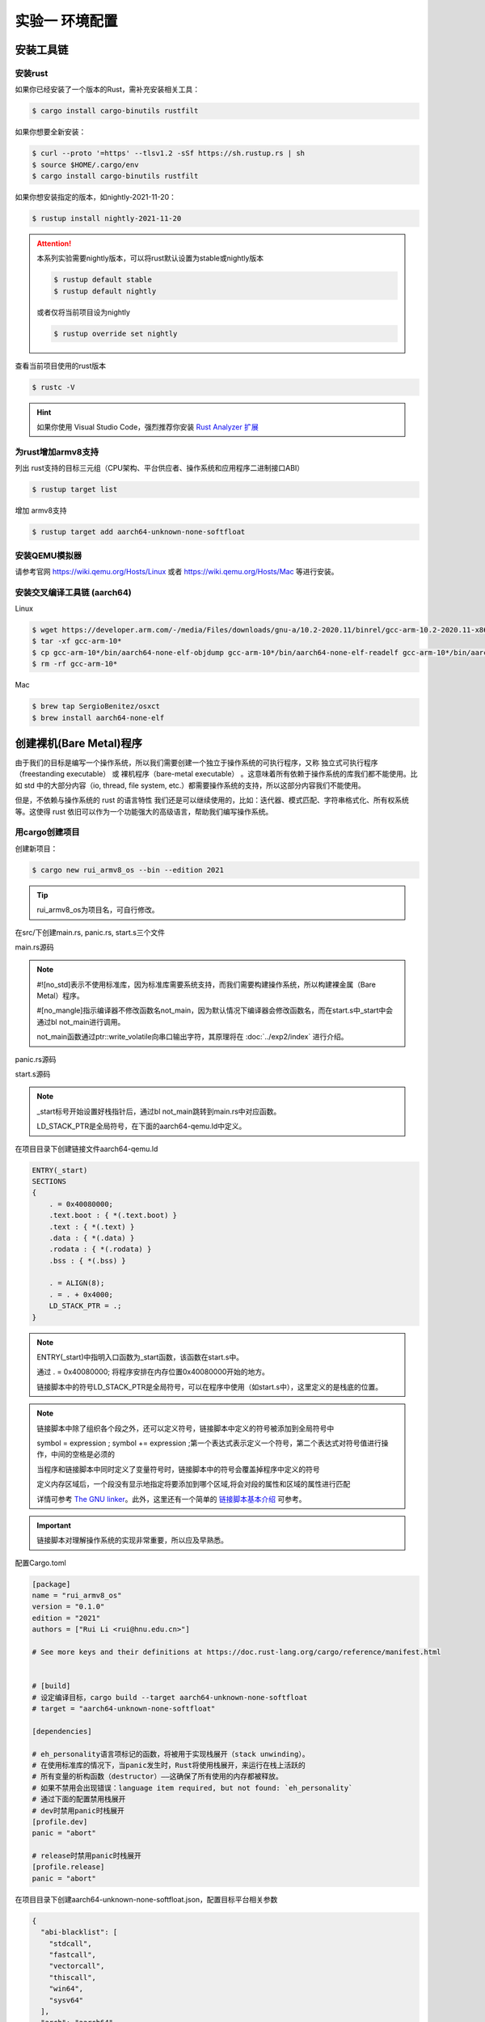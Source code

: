 实验一 环境配置 
=====================

安装工具链
--------------------------


安装rust
^^^^^^^^^^^^^^^^^^^^^^^^^^

如果你已经安装了一个版本的Rust，需补充安装相关工具： 

.. code-block:: console

	$ cargo install cargo-binutils rustfilt

如果你想要全新安装：

.. code-block:: console

	$ curl --proto '=https' --tlsv1.2 -sSf https://sh.rustup.rs | sh
	$ source $HOME/.cargo/env
	$ cargo install cargo-binutils rustfilt

如果你想安装指定的版本，如nightly-2021-11-20：

.. code-block:: console

	$ rustup install nightly-2021-11-20


.. attention:: 
	本系列实验需要nightly版本，可以将rust默认设置为stable或nightly版本

	.. code-block:: console

		$ rustup default stable
		$ rustup default nightly

	或者仅将当前项目设为nightly

	.. code-block:: console

		$ rustup override set nightly

查看当前项目使用的rust版本

.. code-block:: console

	$ rustc -V

.. hint::
	如果你使用 Visual Studio Code，强烈推荐你安装 `Rust Analyzer 扩展 <https://marketplace.visualstudio.com/items?itemName=matklad.rust-analyzer>`_

为rust增加armv8支持
^^^^^^^^^^^^^^^^^^^^^^^^^^^

列出 rust支持的目标三元组（CPU架构、平台供应者、操作系统和应用程序二进制接口ABI）

.. code-block:: console

	$ rustup target list

增加 armv8支持

.. code-block:: console

	$ rustup target add aarch64-unknown-none-softfloat


安装QEMU模拟器
^^^^^^^^^^^^^^^^^^^^^^^^^^^

请参考官网 https://wiki.qemu.org/Hosts/Linux 或者 https://wiki.qemu.org/Hosts/Mac 等进行安装。


安装交叉编译工具链 (aarch64)
^^^^^^^^^^^^^^^^^^^^^^^^^^^^^^^^

Linux

.. code-block:: console

	$ wget https://developer.arm.com/-/media/Files/downloads/gnu-a/10.2-2020.11/binrel/gcc-arm-10.2-2020.11-x86_64-aarch64-none-elf.tar.xz 
	$ tar -xf gcc-arm-10* 
	$ cp gcc-arm-10*/bin/aarch64-none-elf-objdump gcc-arm-10*/bin/aarch64-none-elf-readelf gcc-arm-10*/bin/aarch64-none-elf-nm /usr/local/bin/ 
	$ rm -rf gcc-arm-10*

Mac

.. code-block:: console

	$ brew tap SergioBenitez/osxct
	$ brew install aarch64-none-elf


创建裸机(Bare Metal)程序
--------------------------

由于我们的目标是编写一个操作系统，所以我们需要创建一个独立于操作系统的可执行程序，又称 独立式可执行程序（freestanding executable） 或 裸机程序（bare-metal executable） 。这意味着所有依赖于操作系统的库我们都不能使用。比如 std 中的大部分内容（io, thread, file system, etc.）都需要操作系统的支持，所以这部分内容我们不能使用。

但是，不依赖与操作系统的 rust 的语言特性 我们还是可以继续使用的，比如：迭代器、模式匹配、字符串格式化、所有权系统等。这使得 rust 依旧可以作为一个功能强大的高级语言，帮助我们编写操作系统。

用cargo创建项目
^^^^^^^^^^^^^^^^^^^^^^^^^^

创建新项目：

.. code-block:: console

	$ cargo new rui_armv8_os --bin --edition 2021

.. tip::
	rui_armv8_os为项目名，可自行修改。


在src/下创建main.rs, panic.rs, start.s三个文件

main.rs源码

.. code-block:: rust
    :linenos:

	// 不使用标准库
	#![no_std]
	// 不使用预定义入口点
	#![no_main]
	#![feature(global_asm)]

	use core::ptr;

	mod panic;

	global_asm!(include_str!("start.s"));

	#[no_mangle] // 不修改函数名
	pub extern "C" fn not_main() {
	    const UART0: *mut u8 = 0x0900_0000 as *mut u8;
	    let out_str = b"AArch64 Bare Metal";
	    for byte in out_str {
	        unsafe {
	            ptr::write_volatile(UART0, *byte);
	        }
	    }
	}

.. note::
	#![no_std]表示不使用标准库，因为标准库需要系统支持，而我们需要构建操作系统，所以构建裸金属（Bare Metal）程序。

	#[no_mangle]指示编译器不修改函数名not_main，因为默认情况下编译器会修改函数名，而在start.s中_start中会通过bl not_main进行调用。

	not_main函数通过ptr::write_volatile向串口输出字符，其原理将在 :doc:`../exp2/index` 进行介绍。

panic.rs源码

.. code-block:: rust
    :linenos:

	use core::panic::PanicInfo;

	#[panic_handler]
	fn on_panic(_info: &PanicInfo) -> ! {
		loop {}
	}


start.s源码

.. code-block:: 
    :linenos:

	.globl _start
	.extern LD_STACK_PTR

	.section ".text.boot"

	_start:
		ldr     x30, =LD_STACK_PTR
		mov     sp, x30
		bl      not_main


	.equ PSCI_SYSTEM_OFF, 0x84000008
	.globl system_off
	system_off:
		ldr     x0, =PSCI_SYSTEM_OFF
		hvc     #0	

.. note::
	_start标号开始设置好栈指针后，通过bl not_main跳转到main.rs中对应函数。 

	LD_STACK_PTR是全局符号，在下面的aarch64-qemu.ld中定义。

在项目目录下创建链接文件aarch64-qemu.ld

.. code-block::

	ENTRY(_start)
	SECTIONS
	{
	    . = 0x40080000;
	    .text.boot : { *(.text.boot) }
	    .text : { *(.text) }
	    .data : { *(.data) }
	    .rodata : { *(.rodata) }
	    .bss : { *(.bss) }

	    . = ALIGN(8);
	    . = . + 0x4000;
	    LD_STACK_PTR = .;
	}

.. note::
	ENTRY(_start)中指明入口函数为_start函数，该函数在start.s中。

	通过 . = 0x40080000; 将程序安排在内存位置0x40080000开始的地方。

	链接脚本中的符号LD_STACK_PTR是全局符号，可以在程序中使用（如start.s中），这里定义的是栈底的位置。


.. note::
	链接脚本中除了组织各个段之外，还可以定义符号，链接脚本中定义的符号被添加到全局符号中

	symbol = expression ; symbol += expression ;第一个表达式表示定义一个符号，第二个表达式对符号值进行操作，中间的空格是必须的

	当程序和链接脚本中同时定义了变量符号时，链接脚本中的符号会覆盖掉程序中定义的符号

	定义内存区域后，一个段没有显示地指定将要添加到哪个区域,将会对段的属性和区域的属性进行匹配

	详情可参考 `The GNU linker <https://ftp.gnu.org/old-gnu/Manuals/ld-2.9.1/html_mono/ld.html>`_。此外，这里还有一个简单的 `链接脚本基本介绍 <https://zhuanlan.zhihu.com/p/363308789>`_ 可参考。

.. important::
	链接脚本对理解操作系统的实现非常重要，所以应及早熟悉。

配置Cargo.toml

.. code-block::

	[package]
	name = "rui_armv8_os"
	version = "0.1.0"
	edition = "2021"
	authors = ["Rui Li <rui@hnu.edu.cn>"]

	# See more keys and their definitions at https://doc.rust-lang.org/cargo/reference/manifest.html


	# [build]
	# 设定编译目标，cargo build --target aarch64-unknown-none-softfloat
	# target = "aarch64-unknown-none-softfloat"

	[dependencies]

	# eh_personality语言项标记的函数，将被用于实现栈展开（stack unwinding）。
	# 在使用标准库的情况下，当panic发生时，Rust将使用栈展开，来运行在栈上活跃的
	# 所有变量的析构函数（destructor）——这确保了所有使用的内存都被释放。
	# 如果不禁用会出现错误：language item required, but not found: `eh_personality`
	# 通过下面的配置禁用栈展开
	# dev时禁用panic时栈展开
	[profile.dev]
	panic = "abort"

	# release时禁用panic时栈展开
	[profile.release]
	panic = "abort"

在项目目录下创建aarch64-unknown-none-softfloat.json，配置目标平台相关参数

.. code-block::

	{
	  "abi-blacklist": [
	    "stdcall",
	    "fastcall",
	    "vectorcall",
	    "thiscall",
	    "win64",
	    "sysv64"
	  ],
	  "arch": "aarch64",
	  "data-layout": "e-m:e-i8:8:32-i16:16:32-i64:64-i128:128-n32:64-S128",
	  "disable-redzone": true,
	  "env": "",
	  "executables": true,
	  "features": "+strict-align,+neon,+fp-armv8",
	  "is-builtin": false,
	  "linker": "rust-lld",
	  "linker-flavor": "ld.lld",
	  "linker-is-gnu": true,
	  "pre-link-args": {
	    "ld.lld": ["-Taarch64-qemu.ld"]
	  },
	  "llvm-target": "aarch64-unknown-none",
	  "max-atomic-width": 128,
	  "os": "none",
	  "panic-strategy": "abort",
	  "relocation-model": "static",
	  "target-c-int-width": "32",
	  "target-endian": "little",
	  "target-pointer-width": "64",
	  "vendor": ""
	}

.. note::
	pre-link-args参数指定了链接时使用我们先前创建的链接脚本。 

	linker参数指定了所采用的的链接器。

编译运行
^^^^^^^^^^^^^^^^^^^^^^^^

编译

.. code-block:: console

	$ cargo build --target aarch64-unknown-none-softfloat

运行

.. code-block:: console

	$ qemu-system-aarch64 -machine virt -m 1024M -cpu cortex-a53 -nographic -kernel target/aarch64-unknown-none-softfloat/debug/rui_armv8_os



调试支持
--------------------------

GDB简单调试方法
^^^^^^^^^^^^^^^^^^^^^^^^^^

编译成功后就可以运行，这需要使用前面安装的QEMU模拟器。此外，为了查找并修正bug，我们需要使用调试工具。

QEMU进入调试，启动调试服务器，默认端口1234

.. code-block:: console

	$ qemu-system-aarch64 -machine virt -m 1024M -cpu cortex-a53 -nographic -kernel target/aarch64-unknown-none-softfloat/debug/rui_armv8_os -S -s

.. note::
	查看相关参数的作用在命令行执行： ``qemu-system-aarch64 --help``， 其中

	-S freeze CPU at startup (use 'c' to start execution)

	-s shorthand for -gdb tcp::1234

启动调试客户端

.. code-block:: console

	$ aarch64-none-elf-gdb target/aarch64-unknown-none-softfloat/debug/rui_armv8_os

设置调试参数，开始调试

.. code-block::

	(gdb) target remote localhost:1234 
	(gdb) disassemble 
	(gdb) n

.. hint:: 可以安装使用 `GDB dashboard <https://github.com/cyrus-and/gdb-dashboard>`_ 进入可视化调试界面

将调试集成到vscode
^^^^^^^^^^^^^^^^^^^^^^^^^^^^

打开一个.rs文件，点击 vscode左侧的运行和调试按钮，弹出对话框选择创建 launch.json文件，增加如下配置：

.. code-block::

	{

	    "name": "aarch64-gdb",
	    "type": "cppdbg",
	    "request": "launch",
	    "program": "${workspaceFolder}/target/aarch64-unknown-none-softfloat/debug/rui_armv8_os",
	    "stopAtEntry": true,
	    "cwd": "${fileDirname}",
	    "environment": [],
	    "externalConsole": false,
	    "launchCompleteCommand": "exec-run",
	    "MIMode": "gdb",
	    "miDebuggerPath": "/usr/local/bin/aarch64-none-elf-gdb",
	    "miDebuggerServerAddress": "localhost:1234",
	    "setupCommands": [
	        {
	            "description": "Enable pretty-printing for gdb",
	            "text": "-enable-pretty-printing",
	            "ignoreFailures": true
	        }
	    ]     
	},

在左边面板顶部选择刚添加的 aarch64-gdb 选项，点击旁边的绿色 开始调试（F5） 按钮开始调试。

在调试时，可以调试控制台执行gdb命令，如：

.. image:: exec-gdb-cmd.png

- 查看指定地址的内存内容。在调试控制台执行 -exec x/20xw 0x40000000 即可，其中 x表示查看命令，20表示查看数量，x表示格式，可选格式包括 Format letters are o(octal), x(hex), d(decimal), u(unsigned decimal),t(binary), f(float), a(address), i(instruction), c(char) and s(string).Size letters are b(byte), h(halfword), w(word), g(giant, 8 bytes).，最后的 w表示字宽，b表示单字节，h表示双字节，w表示四字节，g表示八字节。还可以是指令：-exec x/20i 0x40000000; 字符串：-exec x/20s 0x40000000
- 显示所有寄存器。-exec info all-registers
- 查看寄存器内容。-exec p/x $pc
- 修改寄存器内容。-exec set $x24 = 0x5
- 修改指定内存位置的内容。-exec set *(0x800041c as *const u32) = 0x1
- 修改指定MMIO 寄存器的内容。 -exec call core::ptr::write_volatile(0x08010004 as *const u32, 0x1)

总之，可以通过 -exec这种方式可以执行所有的 gdb调试指令。


.. hint::
	集成到vscode的调试方法不支持调试类似start.s的汇编代码，如需要调试.s文件，需采用最开始的 `GDB简单调试方法`_。

.. image:: vscode-debug.png

qemu执行结果

.. image:: qemu-result.png



